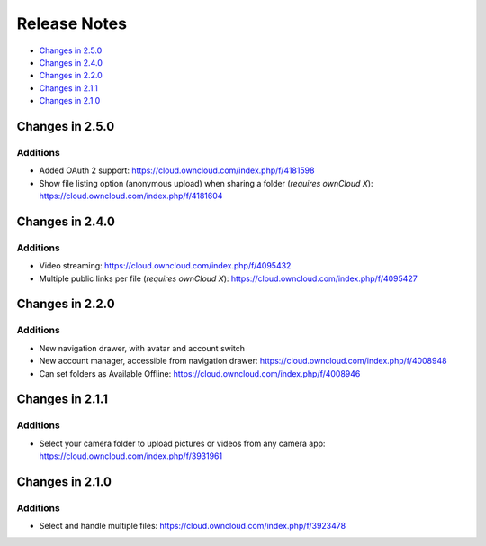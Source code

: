 =============
Release Notes
=============

- `Changes in 2.5.0`_
- `Changes in 2.4.0`_
- `Changes in 2.2.0`_
- `Changes in 2.1.1`_
- `Changes in 2.1.0`_


Changes in 2.5.0
----------------

Additions
~~~~~~~~~

- Added OAuth 2 support: https://cloud.owncloud.com/index.php/f/4181598
- Show file listing option (anonymous upload) when sharing a folder (*requires ownCloud X*): https://cloud.owncloud.com/index.php/f/4181604

Changes in 2.4.0
----------------

Additions
~~~~~~~~~

- Video streaming: https://cloud.owncloud.com/index.php/f/4095432
- Multiple public links per file (*requires ownCloud X*): https://cloud.owncloud.com/index.php/f/4095427

Changes in 2.2.0
----------------

Additions
~~~~~~~~~

- New navigation drawer, with avatar and account switch
- New account manager, accessible from navigation drawer: https://cloud.owncloud.com/index.php/f/4008948
- Can set folders as Available Offline: https://cloud.owncloud.com/index.php/f/4008946

Changes in 2.1.1
----------------

Additions
~~~~~~~~~

- Select your camera folder to upload pictures or videos from any camera app: https://cloud.owncloud.com/index.php/f/3931961

Changes in 2.1.0
----------------

Additions
~~~~~~~~~

- Select and handle multiple files: https://cloud.owncloud.com/index.php/f/3923478
